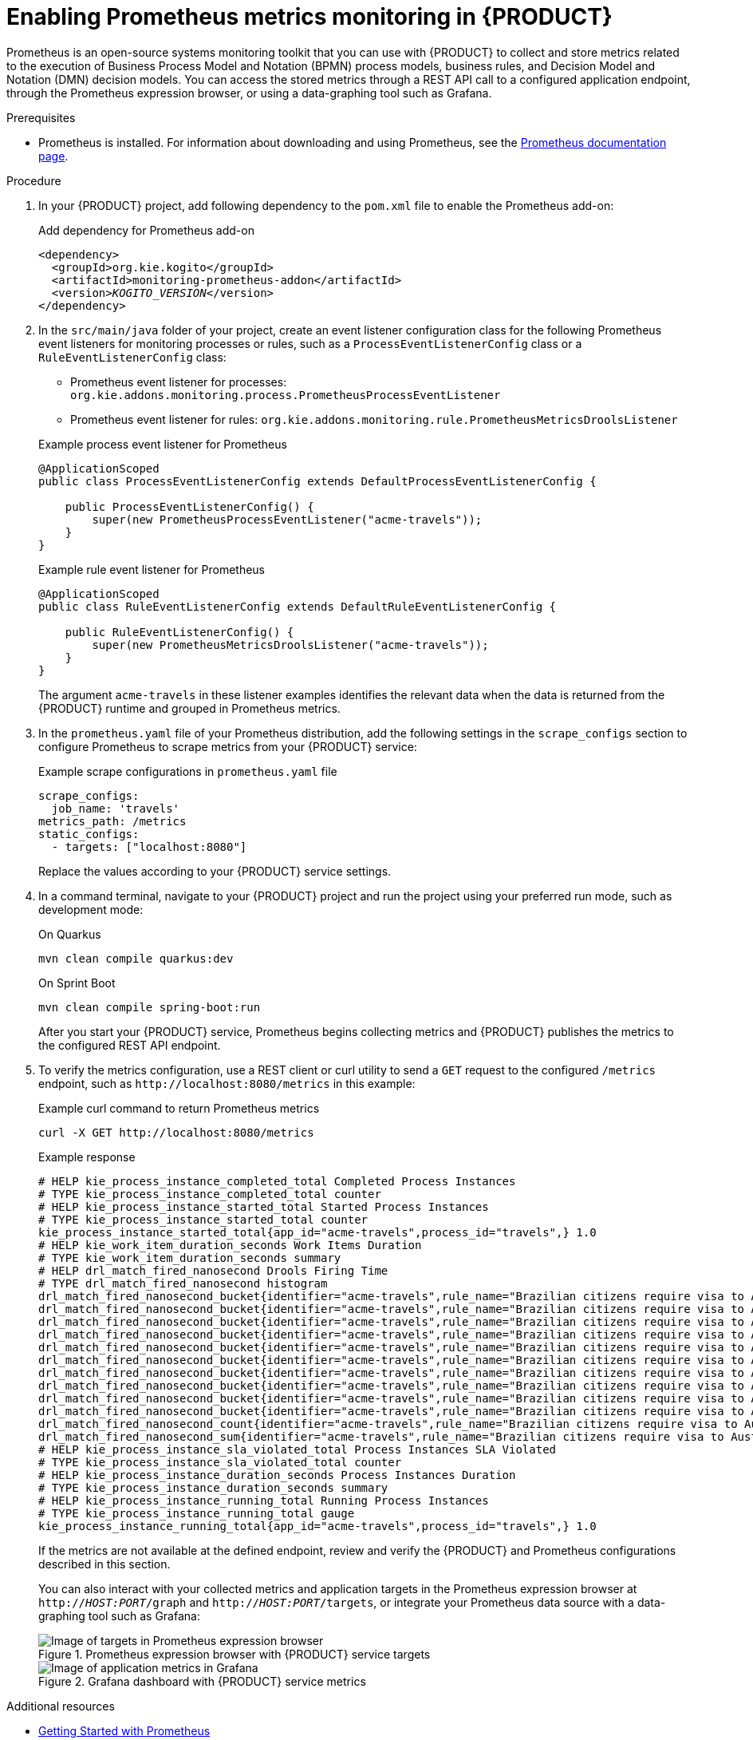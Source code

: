 [id="proc-prometheus-metrics-monitoring_{context}"]
= Enabling Prometheus metrics monitoring in {PRODUCT}

Prometheus is an open-source systems monitoring toolkit that you can use with {PRODUCT} to collect and store metrics related to the execution of Business Process Model and Notation (BPMN) process models, business rules, and Decision Model and Notation (DMN) decision models. You can access the stored metrics through a REST API call to a configured application endpoint, through the Prometheus expression browser, or using a data-graphing tool such as Grafana.

.Prerequisites
* Prometheus is installed. For information about downloading and using Prometheus, see the https://prometheus.io/docs/introduction/overview/[Prometheus documentation page].

.Procedure
. In your {PRODUCT} project, add following dependency to the `pom.xml` file to enable the Prometheus add-on:
+
.Add dependency for Prometheus add-on
[source,xml,subs="+quotes"]
----
<dependency>
  <groupId>org.kie.kogito</groupId>
  <artifactId>monitoring-prometheus-addon</artifactId>
  <version>__KOGITO_VERSION__</version>
</dependency>
----
. In the `src/main/java` folder of your project, create an event listener configuration class for the following Prometheus event listeners for monitoring processes or rules, such as a `ProcessEventListenerConfig` class or a `RuleEventListenerConfig` class:
+
--
* Prometheus event listener for processes: `org.kie.addons.monitoring.process.PrometheusProcessEventListener`
* Prometheus event listener for rules: `org.kie.addons.monitoring.rule.PrometheusMetricsDroolsListener`

.Example process event listener for Prometheus
[source, java]
----
@ApplicationScoped
public class ProcessEventListenerConfig extends DefaultProcessEventListenerConfig {

    public ProcessEventListenerConfig() {
        super(new PrometheusProcessEventListener("acme-travels"));
    }
}
----

.Example rule event listener for Prometheus
[source, java]
----
@ApplicationScoped
public class RuleEventListenerConfig extends DefaultRuleEventListenerConfig {

    public RuleEventListenerConfig() {
        super(new PrometheusMetricsDroolsListener("acme-travels"));
    }
}
----

The argument `acme-travels` in these listener examples identifies the relevant data when the data is returned from the {PRODUCT} runtime and grouped in Prometheus metrics.
--
. In the `prometheus.yaml` file of your Prometheus distribution, add the following settings in the `scrape_configs` section to configure Prometheus to scrape metrics from your {PRODUCT} service:
+
--
.Example scrape configurations in `prometheus.yaml` file
[source,yaml,subs="+quotes"]
----
scrape_configs:
  job_name: 'travels'
metrics_path: /metrics
static_configs:
  - targets: ["localhost:8080"]
----

Replace the values according to your {PRODUCT} service settings.
--
. In a command terminal, navigate to your {PRODUCT} project and run the project using your preferred run mode, such as development mode:
+
--
.On Quarkus
[source]
----
mvn clean compile quarkus:dev
----

.On Sprint Boot
[source]
----
mvn clean compile spring-boot:run
----

After you start your {PRODUCT} service, Prometheus begins collecting metrics and {PRODUCT} publishes the metrics to the configured REST API endpoint.
--
. To verify the metrics configuration, use a REST client or curl utility to send a `GET` request to the configured `/metrics` endpoint, such as `\http://localhost:8080/metrics` in this example:
+
--
.Example curl command to return Prometheus metrics
[source]
----
curl -X GET http://localhost:8080/metrics
----

.Example response
[source]
----
# HELP kie_process_instance_completed_total Completed Process Instances
# TYPE kie_process_instance_completed_total counter
# HELP kie_process_instance_started_total Started Process Instances
# TYPE kie_process_instance_started_total counter
kie_process_instance_started_total{app_id="acme-travels",process_id="travels",} 1.0
# HELP kie_work_item_duration_seconds Work Items Duration
# TYPE kie_work_item_duration_seconds summary
# HELP drl_match_fired_nanosecond Drools Firing Time
# TYPE drl_match_fired_nanosecond histogram
drl_match_fired_nanosecond_bucket{identifier="acme-travels",rule_name="Brazilian citizens require visa to Australia",le="1000000.0",} 1.0
drl_match_fired_nanosecond_bucket{identifier="acme-travels",rule_name="Brazilian citizens require visa to Australia",le="2000000.0",} 1.0
drl_match_fired_nanosecond_bucket{identifier="acme-travels",rule_name="Brazilian citizens require visa to Australia",le="3000000.0",} 1.0
drl_match_fired_nanosecond_bucket{identifier="acme-travels",rule_name="Brazilian citizens require visa to Australia",le="4000000.0",} 1.0
drl_match_fired_nanosecond_bucket{identifier="acme-travels",rule_name="Brazilian citizens require visa to Australia",le="5000000.0",} 1.0
drl_match_fired_nanosecond_bucket{identifier="acme-travels",rule_name="Brazilian citizens require visa to Australia",le="6000000.0",} 1.0
drl_match_fired_nanosecond_bucket{identifier="acme-travels",rule_name="Brazilian citizens require visa to Australia",le="7000000.0",} 1.0
drl_match_fired_nanosecond_bucket{identifier="acme-travels",rule_name="Brazilian citizens require visa to Australia",le="8000000.0",} 1.0
drl_match_fired_nanosecond_bucket{identifier="acme-travels",rule_name="Brazilian citizens require visa to Australia",le="9000000.0",} 1.0
drl_match_fired_nanosecond_bucket{identifier="acme-travels",rule_name="Brazilian citizens require visa to Australia",le="+Inf",} 1.0
drl_match_fired_nanosecond_count{identifier="acme-travels",rule_name="Brazilian citizens require visa to Australia",} 1.0
drl_match_fired_nanosecond_sum{identifier="acme-travels",rule_name="Brazilian citizens require visa to Australia",} 789941.0
# HELP kie_process_instance_sla_violated_total Process Instances SLA Violated
# TYPE kie_process_instance_sla_violated_total counter
# HELP kie_process_instance_duration_seconds Process Instances Duration
# TYPE kie_process_instance_duration_seconds summary
# HELP kie_process_instance_running_total Running Process Instances
# TYPE kie_process_instance_running_total gauge
kie_process_instance_running_total{app_id="acme-travels",process_id="travels",} 1.0
----

If the metrics are not available at the defined endpoint, review and verify the {PRODUCT} and Prometheus configurations described in this section.

You can also interact with your collected metrics and application targets in the Prometheus expression browser at `http://__HOST:PORT__/graph` and `http://__HOST:PORT__/targets`, or integrate your Prometheus data source with a data-graphing tool such as Grafana:

.Prometheus expression browser with {PRODUCT} service targets
image::kogito/configuration/prometheus-expression-browser-targets.png[Image of targets in Prometheus expression browser]

.Grafana dashboard with {PRODUCT} service metrics
image::kogito/configuration/prometheus-grafana-data.png[Image of application metrics in Grafana]
--

.Additional resources
* https://prometheus.io/docs/prometheus/latest/getting_started/[Getting Started with Prometheus]
* https://prometheus.io/docs/visualization/grafana/[Grafana Support for Prometheus]
* https://grafana.com/docs/grafana/latest/features/datasources/prometheus/[Using Prometheus in Grafana]
